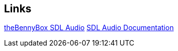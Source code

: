 == Links
https://www.youtube.com/watch?v=6IX6873J1Y8[theBennyBox SDL Audio]
https://www.libsdl.org/release/SDL-1.2.15/docs/html/audio.html[SDL Audio Documentation]
